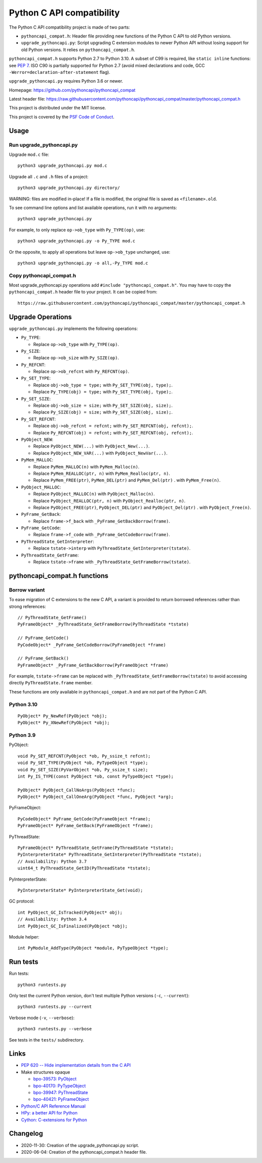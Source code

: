 ++++++++++++++++++++++++++
Python C API compatibility
++++++++++++++++++++++++++

.. image:: https://travis-ci.com/pythoncapi/pythoncapi_compat.svg?branch=master
   :alt: Build status of pyperf on Travis CI
   :target: https://travis-ci.com/github/pythoncapi/pythoncapi_compat

The Python C API compatibility project is made of two parts:

* ``pythoncapi_compat.h``: Header file providing new functions of the Python C
  API to old Python versions.
* ``upgrade_pythoncapi.py``: Script upgrading C extension modules to newer
  Python API without losing support for old Python versions. It relies on
  ``pythoncapi_compat.h``.

``pythoncapi_compat.h`` supports Python 2.7 to Python 3.10. A subset of C99 is
required, like ``static inline`` functions: see `PEP 7
<https://www.python.org/dev/peps/pep-0007/>`_. ISO C90 is partially supported
for Python 2.7 (avoid mixed declarations and code, GCC
``-Werror=declaration-after-statement`` flag).

``upgrade_pythoncapi.py`` requires Python 3.6 or newer.

Homepage:
https://github.com/pythoncapi/pythoncapi_compat

Latest header file:
https://raw.githubusercontent.com/pythoncapi/pythoncapi_compat/master/pythoncapi_compat.h

This project is distributed under the MIT license.

This project is covered by the `PSF Code of Conduct
<https://www.python.org/psf/codeofconduct/>`_.


Usage
=====

Run upgrade_pythoncapi.py
-------------------------

Upgrade ``mod.c`` file::

    python3 upgrade_pythoncapi.py mod.c

Upgrade all ``.c`` and ``.h`` files of a project::

    python3 upgrade_pythoncapi.py directory/

WARNING: files are modified in-place! If a file is modified, the original file
is saved as ``<filename>.old``.

To see command line options and list available operations, run it with no
arguments::

    python3 upgrade_pythoncapi.py

For example, to only replace ``op->ob_type`` with ``Py_TYPE(op)``, use::

    python3 upgrade_pythoncapi.py -o Py_TYPE mod.c

Or the opposite, to apply all operations but leave ``op->ob_type`` unchanged,
use::

    python3 upgrade_pythoncapi.py -o all,-Py_TYPE mod.c

Copy pythoncapi_compat.h
------------------------

Most upgrade_pythoncapi.py operations add ``#include "pythoncapi_compat.h"``.
You may have to copy the ``pythoncapi_compat.h`` header file to your project.
It can be copied from::

    https://raw.githubusercontent.com/pythoncapi/pythoncapi_compat/master/pythoncapi_compat.h


Upgrade Operations
==================

``upgrade_pythoncapi.py`` implements the following operations:

* ``Py_TYPE``:

  * Replace ``op->ob_type`` with ``Py_TYPE(op)``.

* ``Py_SIZE``:

  * Replace ``op->ob_size`` with ``Py_SIZE(op)``.

* ``Py_REFCNT``:

  * Replace ``op->ob_refcnt`` with ``Py_REFCNT(op)``.

* ``Py_SET_TYPE``:

  * Replace ``obj->ob_type = type;`` with ``Py_SET_TYPE(obj, type);``.
  * Replace ``Py_TYPE(obj) = type;`` with ``Py_SET_TYPE(obj, type);``.

* ``Py_SET_SIZE``:

  * Replace ``obj->ob_size = size;`` with ``Py_SET_SIZE(obj, size);``.
  * Replace ``Py_SIZE(obj) = size;`` with ``Py_SET_SIZE(obj, size);``.

* ``Py_SET_REFCNT``:

  * Replace ``obj->ob_refcnt = refcnt;`` with ``Py_SET_REFCNT(obj, refcnt);``.
  * Replace ``Py_REFCNT(obj) = refcnt;`` with ``Py_SET_REFCNT(obj, refcnt);``.

* ``PyObject_NEW``:

  * Replace ``PyObject_NEW(...)`` with ``PyObject_New(...)``.
  * Replace ``PyObject_NEW_VAR(...)`` with ``PyObject_NewVar(...)``.

* ``PyMem_MALLOC``:

  * Replace ``PyMem_MALLOC(n)`` with ``PyMem_Malloc(n)``.
  * Replace ``PyMem_REALLOC(ptr, n)`` with ``PyMem_Realloc(ptr, n)``.
  * Replace ``PyMem_FREE(ptr)``, ``PyMem_DEL(ptr)`` and ``PyMem_Del(ptr)`` .
    with ``PyMem_Free(n)``.

* ``PyObject_MALLOC``:

  * Replace ``PyObject_MALLOC(n)`` with ``PyObject_Malloc(n)``.
  * Replace ``PyObject_REALLOC(ptr, n)`` with ``PyObject_Realloc(ptr, n)``.
  * Replace ``PyObject_FREE(ptr)``, ``PyObject_DEL(ptr)``
    and ``PyObject_Del(ptr)`` .  with ``PyObject_Free(n)``.

* ``PyFrame_GetBack``:

  * Replace ``frame->f_back`` with ``_PyFrame_GetBackBorrow(frame)``.

* ``PyFrame_GetCode``:

  * Replace ``frame->f_code`` with ``_PyFrame_GetCodeBorrow(frame)``.

* ``PyThreadState_GetInterpreter``:

  * Replace ``tstate->interp`` with ``PyThreadState_GetInterpreter(tstate)``.

* ``PyThreadState_GetFrame``:

  * Replace ``tstate->frame`` with ``_PyThreadState_GetFrameBorrow(tstate)``.


pythoncapi_compat.h functions
=============================

Borrow variant
--------------

To ease migration of C extensions to the new C API, a variant is provided
to return borrowed references rather than strong references::

    // PyThreadState_GetFrame()
    PyFrameObject* _PyThreadState_GetFrameBorrow(PyThreadState *tstate)

    // PyFrame_GetCode()
    PyCodeObject* _PyFrame_GetCodeBorrow(PyFrameObject *frame)

    // PyFrame_GetBack()
    PyFrameObject* _PyFrame_GetBackBorrow(PyFrameObject *frame)

For example, ``tstate->frame`` can be replaced with
``_PyThreadState_GetFrameBorrow(tstate)`` to avoid accessing directly
``PyThreadState.frame`` member.

These functions are only available in ``pythoncapi_compat.h`` and are not
part of the Python C API.

Python 3.10
-----------

::

    PyObject* Py_NewRef(PyObject *obj);
    PyObject* Py_XNewRef(PyObject *obj);

Python 3.9
----------

PyObject::

    void Py_SET_REFCNT(PyObject *ob, Py_ssize_t refcnt);
    void Py_SET_TYPE(PyObject *ob, PyTypeObject *type);
    void Py_SET_SIZE(PyVarObject *ob, Py_ssize_t size);
    int Py_IS_TYPE(const PyObject *ob, const PyTypeObject *type);

    PyObject* PyObject_CallNoArgs(PyObject *func);
    PyObject* PyObject_CallOneArg(PyObject *func, PyObject *arg);

PyFrameObject::

    PyCodeObject* PyFrame_GetCode(PyFrameObject *frame);
    PyFrameObject* PyFrame_GetBack(PyFrameObject *frame);

PyThreadState::

    PyFrameObject* PyThreadState_GetFrame(PyThreadState *tstate);
    PyInterpreterState* PyThreadState_GetInterpreter(PyThreadState *tstate);
    // Availability: Python 3.7
    uint64_t PyThreadState_GetID(PyThreadState *tstate);

PyInterpreterState::

    PyInterpreterState* PyInterpreterState_Get(void);

GC protocol::

    int PyObject_GC_IsTracked(PyObject* obj);
    // Availability: Python 3.4
    int PyObject_GC_IsFinalized(PyObject *obj);

Module helper::

    int PyModule_AddType(PyObject *module, PyTypeObject *type);


Run tests
=========

Run tests::

    python3 runtests.py

Only test the current Python version, don't test multiple Python versions
(``-c``, ``--current``)::

    python3 runtests.py --current

Verbose mode (``-v``, ``--verbose``)::

    python3 runtests.py --verbose

See tests in the ``tests/`` subdirectory.


Links
=====

* `PEP 620 -- Hide implementation details from the C API
  <https://www.python.org/dev/peps/pep-0620/>`_
* Make structures opaque

  * `bpo-39573: PyObject <https://bugs.python.org/issue39573>`_
  * `bpo-40170: PyTypeObject <https://bugs.python.org/issue40170>`_
  * `bpo-39947: PyThreadState <https://bugs.python.org/issue39947>`_
  * `bpo-40421: PyFrameObject <https://bugs.python.org/issue40421>`_

* `Python/C API Reference Manual <https://docs.python.org/dev/c-api/>`_
* `HPy: a better API for Python
  <https://hpy.readthedocs.io/>`_
* `Cython: C-extensions for Python
  <https://cython.org/>`_

Changelog
=========

* 2020-11-30: Creation of the upgrade_pythoncapi.py script.
* 2020-06-04: Creation of the pythoncapi_compat.h header file.
